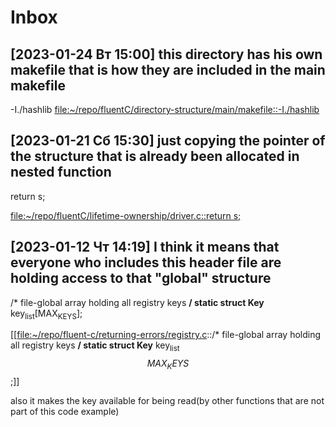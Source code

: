 * Inbox
** [2023-01-24 Вт 15:00] this directory has his own makefile that is how they are included in the main makefile
-I./hashlib
[[file:~/repo/fluentC/directory-structure/main/makefile::-I./hashlib]]
** [2023-01-21 Сб 15:30] just copying the pointer of the structure that is already been allocated in nested function
  return s;

[[file:~/repo/fluentC/lifetime-ownership/driver.c::return s;]]
** [2023-01-12 Чт 14:19] I think it means that everyone who includes this header file are holding access to that "global" structure
/* file-global array holding all registry keys */
static struct Key* key_list[MAX_KEYS];

[[file:~/repo/fluent-c/returning-errors/registry.c::/* file-global array holding all registry keys */
static struct Key* key_list\[MAX_KEYS\];]]

also it makes the key available for being read(by other functions that are not part of this code example)

